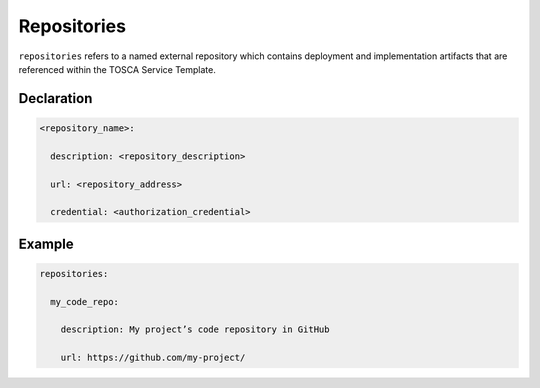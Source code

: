 .. _tosca_repositories:

Repositories
============

``repositories`` refers to a named external repository which contains deployment and implementation artifacts that are referenced within the TOSCA Service Template.


Declaration
+++++++++++

.. code:: yaml

 <repository_name>:

   description: <repository_description>

   url: <repository_address>

   credential: <authorization_credential>


Example
++++++++

.. code:: yaml

 repositories:

   my_code_repo:

     description: My project’s code repository in GitHub

     url: https://github.com/my-project/